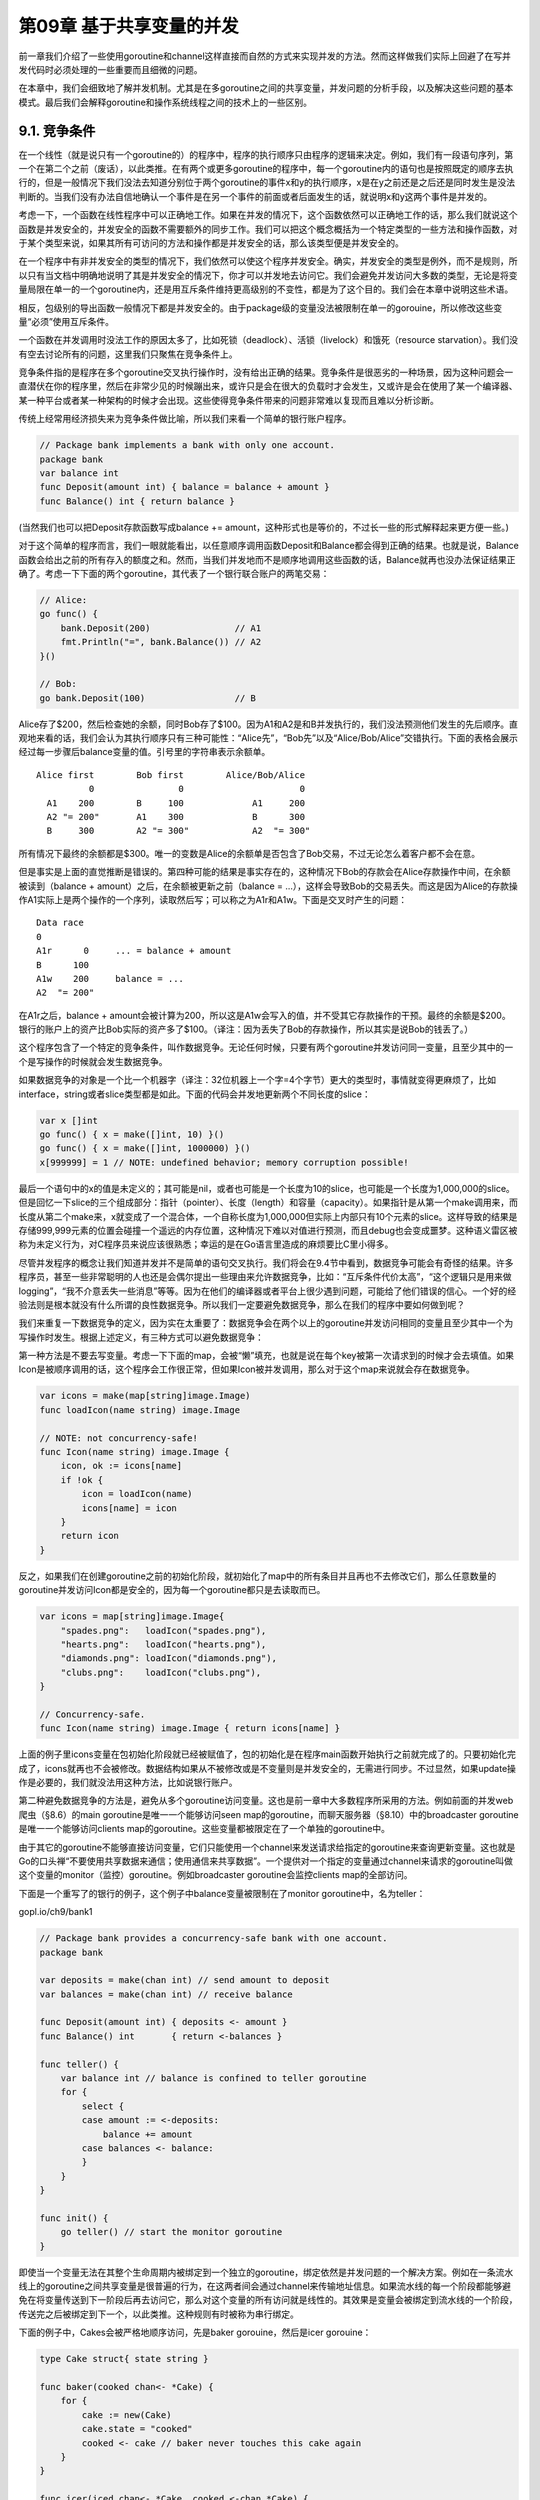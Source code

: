 第09章 基于共享变量的并发
==========================

前一章我们介绍了一些使用goroutine和channel这样直接而自然的方式来实现并发的方法。然而这样做我们实际上回避了在写并发代码时必须处理的一些重要而且细微的问题。

在本章中，我们会细致地了解并发机制。尤其是在多goroutine之间的共享变量，并发问题的分析手段，以及解决这些问题的基本模式。最后我们会解释goroutine和操作系统线程之间的技术上的一些区别。

9.1. 竞争条件
-------------

在一个线性（就是说只有一个goroutine的）的程序中，程序的执行顺序只由程序的逻辑来决定。例如，我们有一段语句序列，第一个在第二个之前（废话），以此类推。在有两个或更多goroutine的程序中，每一个goroutine内的语句也是按照既定的顺序去执行的，但是一般情况下我们没法去知道分别位于两个goroutine的事件x和y的执行顺序，x是在y之前还是之后还是同时发生是没法判断的。当我们没有办法自信地确认一个事件是在另一个事件的前面或者后面发生的话，就说明x和y这两个事件是并发的。

考虑一下，一个函数在线性程序中可以正确地工作。如果在并发的情况下，这个函数依然可以正确地工作的话，那么我们就说这个函数是并发安全的，并发安全的函数不需要额外的同步工作。我们可以把这个概念概括为一个特定类型的一些方法和操作函数，对于某个类型来说，如果其所有可访问的方法和操作都是并发安全的话，那么该类型便是并发安全的。

在一个程序中有非并发安全的类型的情况下，我们依然可以使这个程序并发安全。确实，并发安全的类型是例外，而不是规则，所以只有当文档中明确地说明了其是并发安全的情况下，你才可以并发地去访问它。我们会避免并发访问大多数的类型，无论是将变量局限在单一的一个goroutine内，还是用互斥条件维持更高级别的不变性，都是为了这个目的。我们会在本章中说明这些术语。

相反，包级别的导出函数一般情况下都是并发安全的。由于package级的变量没法被限制在单一的gorouine，所以修改这些变量“必须”使用互斥条件。

一个函数在并发调用时没法工作的原因太多了，比如死锁（deadlock）、活锁（livelock）和饿死（resource
starvation）。我们没有空去讨论所有的问题，这里我们只聚焦在竞争条件上。

竞争条件指的是程序在多个goroutine交叉执行操作时，没有给出正确的结果。竞争条件是很恶劣的一种场景，因为这种问题会一直潜伏在你的程序里，然后在非常少见的时候蹦出来，或许只是会在很大的负载时才会发生，又或许是会在使用了某一个编译器、某一种平台或者某一种架构的时候才会出现。这些使得竞争条件带来的问题非常难以复现而且难以分析诊断。

传统上经常用经济损失来为竞争条件做比喻，所以我们来看一个简单的银行账户程序。

.. code:: go

    // Package bank implements a bank with only one account.
    package bank
    var balance int
    func Deposit(amount int) { balance = balance + amount }
    func Balance() int { return balance }

(当然我们也可以把Deposit存款函数写成balance +=
amount，这种形式也是等价的，不过长一些的形式解释起来更方便一些。)

对于这个简单的程序而言，我们一眼就能看出，以任意顺序调用函数Deposit和Balance都会得到正确的结果。也就是说，Balance函数会给出之前的所有存入的额度之和。然而，当我们并发地而不是顺序地调用这些函数的话，Balance就再也没办法保证结果正确了。考虑一下下面的两个goroutine，其代表了一个银行联合账户的两笔交易：

.. code:: go

    // Alice:
    go func() {
        bank.Deposit(200)                // A1
        fmt.Println("=", bank.Balance()) // A2
    }()

    // Bob:
    go bank.Deposit(100)                 // B

Alice存了$200，然后检查她的余额，同时Bob存了$100。因为A1和A2是和B并发执行的，我们没法预测他们发生的先后顺序。直观地来看的话，我们会认为其执行顺序只有三种可能性：“Alice先”，“Bob先”以及“Alice/Bob/Alice”交错执行。下面的表格会展示经过每一步骤后balance变量的值。引号里的字符串表示余额单。

::

    Alice first        Bob first        Alice/Bob/Alice
              0                0                      0
      A1    200        B     100             A1     200
      A2 "= 200"       A1    300             B      300
      B     300        A2 "= 300"            A2  "= 300"

所有情况下最终的余额都是$300。唯一的变数是Alice的余额单是否包含了Bob交易，不过无论怎么着客户都不会在意。

但是事实是上面的直觉推断是错误的。第四种可能的结果是事实存在的，这种情况下Bob的存款会在Alice存款操作中间，在余额被读到（balance
+ amount）之后，在余额被更新之前（balance =
...），这样会导致Bob的交易丢失。而这是因为Alice的存款操作A1实际上是两个操作的一个序列，读取然后写；可以称之为A1r和A1w。下面是交叉时产生的问题：

::

    Data race
    0
    A1r      0     ... = balance + amount
    B      100
    A1w    200     balance = ...
    A2  "= 200"

在A1r之后，balance +
amount会被计算为200，所以这是A1w会写入的值，并不受其它存款操作的干预。最终的余额是$200。银行的账户上的资产比Bob实际的资产多了$100。（译注：因为丢失了Bob的存款操作，所以其实是说Bob的钱丢了。）

这个程序包含了一个特定的竞争条件，叫作数据竞争。无论任何时候，只要有两个goroutine并发访问同一变量，且至少其中的一个是写操作的时候就会发生数据竞争。

如果数据竞争的对象是一个比一个机器字（译注：32位机器上一个字=4个字节）更大的类型时，事情就变得更麻烦了，比如interface，string或者slice类型都是如此。下面的代码会并发地更新两个不同长度的slice：

.. code:: go

    var x []int
    go func() { x = make([]int, 10) }()
    go func() { x = make([]int, 1000000) }()
    x[999999] = 1 // NOTE: undefined behavior; memory corruption possible!

最后一个语句中的x的值是未定义的；其可能是nil，或者也可能是一个长度为10的slice，也可能是一个长度为1,000,000的slice。但是回忆一下slice的三个组成部分：指针（pointer）、长度（length）和容量（capacity）。如果指针是从第一个make调用来，而长度从第二个make来，x就变成了一个混合体，一个自称长度为1,000,000但实际上内部只有10个元素的slice。这样导致的结果是存储999,999元素的位置会碰撞一个遥远的内存位置，这种情况下难以对值进行预测，而且debug也会变成噩梦。这种语义雷区被称为未定义行为，对C程序员来说应该很熟悉；幸运的是在Go语言里造成的麻烦要比C里小得多。

尽管并发程序的概念让我们知道并发并不是简单的语句交叉执行。我们将会在9.4节中看到，数据竞争可能会有奇怪的结果。许多程序员，甚至一些非常聪明的人也还是会偶尔提出一些理由来允许数据竞争，比如：“互斥条件代价太高”，“这个逻辑只是用来做logging”，“我不介意丢失一些消息”等等。因为在他们的编译器或者平台上很少遇到问题，可能给了他们错误的信心。一个好的经验法则是根本就没有什么所谓的良性数据竞争。所以我们一定要避免数据竞争，那么在我们的程序中要如何做到呢？

我们来重复一下数据竞争的定义，因为实在太重要了：数据竞争会在两个以上的goroutine并发访问相同的变量且至少其中一个为写操作时发生。根据上述定义，有三种方式可以避免数据竞争：

第一种方法是不要去写变量。考虑一下下面的map，会被“懒”填充，也就是说在每个key被第一次请求到的时候才会去填值。如果Icon是被顺序调用的话，这个程序会工作很正常，但如果Icon被并发调用，那么对于这个map来说就会存在数据竞争。

.. code:: go

    var icons = make(map[string]image.Image)
    func loadIcon(name string) image.Image

    // NOTE: not concurrency-safe!
    func Icon(name string) image.Image {
        icon, ok := icons[name]
        if !ok {
            icon = loadIcon(name)
            icons[name] = icon
        }
        return icon
    }

反之，如果我们在创建goroutine之前的初始化阶段，就初始化了map中的所有条目并且再也不去修改它们，那么任意数量的goroutine并发访问Icon都是安全的，因为每一个goroutine都只是去读取而已。

.. code:: go

    var icons = map[string]image.Image{
        "spades.png":   loadIcon("spades.png"),
        "hearts.png":   loadIcon("hearts.png"),
        "diamonds.png": loadIcon("diamonds.png"),
        "clubs.png":    loadIcon("clubs.png"),
    }

    // Concurrency-safe.
    func Icon(name string) image.Image { return icons[name] }

上面的例子里icons变量在包初始化阶段就已经被赋值了，包的初始化是在程序main函数开始执行之前就完成了的。只要初始化完成了，icons就再也不会被修改。数据结构如果从不被修改或是不变量则是并发安全的，无需进行同步。不过显然，如果update操作是必要的，我们就没法用这种方法，比如说银行账户。

第二种避免数据竞争的方法是，避免从多个goroutine访问变量。这也是前一章中大多数程序所采用的方法。例如前面的并发web爬虫（§8.6）的main
goroutine是唯一一个能够访问seen
map的goroutine，而聊天服务器（§8.10）中的broadcaster
goroutine是唯一一个能够访问clients
map的goroutine。这些变量都被限定在了一个单独的goroutine中。

由于其它的goroutine不能够直接访问变量，它们只能使用一个channel来发送请求给指定的goroutine来查询更新变量。这也就是Go的口头禅“不要使用共享数据来通信；使用通信来共享数据”。一个提供对一个指定的变量通过channel来请求的goroutine叫做这个变量的monitor（监控）goroutine。例如broadcaster
goroutine会监控clients map的全部访问。

下面是一个重写了的银行的例子，这个例子中balance变量被限制在了monitor
goroutine中，名为teller：

gopl.io/ch9/bank1

.. code:: go

    // Package bank provides a concurrency-safe bank with one account.
    package bank

    var deposits = make(chan int) // send amount to deposit
    var balances = make(chan int) // receive balance

    func Deposit(amount int) { deposits <- amount }
    func Balance() int       { return <-balances }

    func teller() {
        var balance int // balance is confined to teller goroutine
        for {
            select {
            case amount := <-deposits:
                balance += amount
            case balances <- balance:
            }
        }
    }

    func init() {
        go teller() // start the monitor goroutine
    }

即使当一个变量无法在其整个生命周期内被绑定到一个独立的goroutine，绑定依然是并发问题的一个解决方案。例如在一条流水线上的goroutine之间共享变量是很普遍的行为，在这两者间会通过channel来传输地址信息。如果流水线的每一个阶段都能够避免在将变量传送到下一阶段后再去访问它，那么对这个变量的所有访问就是线性的。其效果是变量会被绑定到流水线的一个阶段，传送完之后被绑定到下一个，以此类推。这种规则有时被称为串行绑定。

下面的例子中，Cakes会被严格地顺序访问，先是baker gorouine，然后是icer
gorouine：

.. code:: go

    type Cake struct{ state string }

    func baker(cooked chan<- *Cake) {
        for {
            cake := new(Cake)
            cake.state = "cooked"
            cooked <- cake // baker never touches this cake again
        }
    }

    func icer(iced chan<- *Cake, cooked <-chan *Cake) {
        for cake := range cooked {
            cake.state = "iced"
            iced <- cake // icer never touches this cake again
        }
    }

第三种避免数据竞争的方法是允许很多goroutine去访问变量，但是在同一个时刻最多只有一个goroutine在访问。这种方式被称为“互斥”，在下一节来讨论这个主题。

**练习 9.1：** 给gopl.io/ch9/bank1程序添加一个Withdraw(amount
int)取款函数。其返回结果应该要表明事务是成功了还是因为没有足够资金失败了。这条消息会被发送给monitor的goroutine，且消息需要包含取款的额度和一个新的channel，这个新channel会被monitor
goroutine来把boolean结果发回给Withdraw。

9.2. sync.Mutex互斥锁
---------------------

在8.6节中，我们使用了一个buffered
channel作为一个计数信号量，来保证最多只有20个goroutine会同时执行HTTP请求。同理，我们可以用一个容量只有1的channel来保证最多只有一个goroutine在同一时刻访问一个共享变量。一个只能为1和0的信号量叫做二元信号量（binary
semaphore）。

gopl.io/ch9/bank2

.. code:: go

    var (
        sema    = make(chan struct{}, 1) // a binary semaphore guarding balance
        balance int
    )

    func Deposit(amount int) {
        sema <- struct{}{} // acquire token
        balance = balance + amount
        <-sema // release token
    }

    func Balance() int {
        sema <- struct{}{} // acquire token
        b := balance
        <-sema // release token
        return b
    }

这种互斥很实用，而且被sync包里的Mutex类型直接支持。它的Lock方法能够获取到token(这里叫锁)，并且Unlock方法会释放这个token：

gopl.io/ch9/bank3

.. code:: go

    import "sync"

    var (
        mu      sync.Mutex // guards balance
        balance int
    )

    func Deposit(amount int) {
        mu.Lock()
        balance = balance + amount
        mu.Unlock()
    }

    func Balance() int {
        mu.Lock()
        b := balance
        mu.Unlock()
        return b
    }

每次一个goroutine访问bank变量时（这里只有balance余额变量），它都会调用mutex的Lock方法来获取一个互斥锁。如果其它的goroutine已经获得了这个锁的话，这个操作会被阻塞直到其它goroutine调用了Unlock使该锁变回可用状态。mutex会保护共享变量。惯例来说，被mutex所保护的变量是在mutex变量声明之后立刻声明的。如果你的做法和惯例不符，确保在文档里对你的做法进行说明。

在Lock和Unlock之间的代码段中的内容goroutine可以随便读取或者修改，这个代码段叫做临界区。锁的持有者在其他goroutine获取该锁之前需要调用Unlock。goroutine在结束后释放锁是必要的，无论以哪条路径通过函数都需要释放，即使是在错误路径中，也要记得释放。

上面的bank程序例证了一种通用的并发模式。一系列的导出函数封装了一个或多个变量，那么访问这些变量唯一的方式就是通过这些函数来做（或者方法，对于一个对象的变量来说）。每一个函数在一开始就获取互斥锁并在最后释放锁，从而保证共享变量不会被并发访问。这种函数、互斥锁和变量的编排叫作监控monitor（这种老式单词的monitor是受“monitor
goroutine”的术语启发而来的。两种用法都是一个代理人保证变量被顺序访问）。

由于在存款和查询余额函数中的临界区代码这么短——只有一行，没有分支调用——在代码最后去调用Unlock就显得更为直截了当。在更复杂的临界区的应用中，尤其是必须要尽早处理错误并返回的情况下，就很难去（靠人）判断对Lock和Unlock的调用是在所有路径中都能够严格配对的了。Go语言里的defer简直就是这种情况下的救星：我们用defer来调用Unlock，临界区会隐式地延伸到函数作用域的最后，这样我们就从“总要记得在函数返回之后或者发生错误返回时要记得调用一次Unlock”这种状态中获得了解放。Go会自动帮我们完成这些事情。

.. code:: go

    func Balance() int {
        mu.Lock()
        defer mu.Unlock()
        return balance
    }

上面的例子里Unlock会在return语句读取完balance的值之后执行，所以Balance函数是并发安全的。这带来的另一点好处是，我们再也不需要一个本地变量b了。

此外，一个deferred
Unlock即使在临界区发生panic时依然会执行，这对于用recover（§5.10）来恢复的程序来说是很重要的。defer调用只会比显式地调用Unlock成本高那么一点点，不过却在很大程度上保证了代码的整洁性。大多数情况下对于并发程序来说，代码的整洁性比过度的优化更重要。如果可能的话尽量使用defer来将临界区扩展到函数的结束。

考虑一下下面的Withdraw函数。成功的时候，它会正确地减掉余额并返回true。但如果银行记录资金对交易来说不足，那么取款就会恢复余额，并返回false。

.. code:: go

    // NOTE: not atomic!
    func Withdraw(amount int) bool {
        Deposit(-amount)
        if Balance() < 0 {
            Deposit(amount)
            return false // insufficient funds
        }
        return true
    }

函数终于给出了正确的结果，但是还有一点讨厌的副作用。当过多的取款操作同时执行时，balance可能会瞬时被减到0以下。这可能会引起一个并发的取款被不合逻辑地拒绝。所以如果Bob尝试买一辆sports
car时，Alice可能就没办法为她的早咖啡付款了。这里的问题是取款不是一个原子操作：它包含了三个步骤，每一步都需要去获取并释放互斥锁，但任何一次锁都不会锁上整个取款流程。

理想情况下，取款应该只在整个操作中获得一次互斥锁。下面这样的尝试是错误的：

.. code:: go

    // NOTE: incorrect!
    func Withdraw(amount int) bool {
        mu.Lock()
        defer mu.Unlock()
        Deposit(-amount)
        if Balance() < 0 {
            Deposit(amount)
            return false // insufficient funds
        }
        return true
    }

上面这个例子中，Deposit会调用mu.Lock()第二次去获取互斥锁，但因为mutex已经锁上了，而无法被重入（译注：go里没有重入锁，关于重入锁的概念，请参考java）——也就是说没法对一个已经锁上的mutex来再次上锁——这会导致程序死锁，没法继续执行下去，Withdraw会永远阻塞下去。

关于Go的mutex不能重入这一点我们有很充分的理由。mutex的目的是确保共享变量在程序执行时的关键点上能够保证不变性。不变性的一层含义是“没有goroutine访问共享变量”，但实际上这里对于mutex保护的变量来说，不变性还包含更深层含义：当一个goroutine获得了一个互斥锁时，它能断定被互斥锁保护的变量正处于不变状态（译注：即没有其他代码块正在读写共享变量），在其获取并保持锁期间，可能会去更新共享变量，这样不变性只是短暂地被破坏，然而当其释放锁之后，锁必须保证共享变量重获不变性并且多个goroutine按顺序访问共享变量。尽管一个可以重入的mutex也可以保证没有其它的goroutine在访问共享变量，但它不具备不变性更深层含义。（译注：\ `更详细的解释 <https://stackoverflow.com/questions/14670979/recursive-locking-in-go/14671462#14671462>`__\ ，Russ
Cox认为可重入锁是bug的温床，是一个失败的设计）

一个通用的解决方案是将一个函数分离为多个函数，比如我们把Deposit分离成两个：一个不导出的函数deposit，这个函数假设锁总是会被保持并去做实际的操作，另一个是导出的函数Deposit，这个函数会调用deposit，但在调用前会先去获取锁。同理我们可以将Withdraw也表示成这种形式：

.. code:: go

    func Withdraw(amount int) bool {
        mu.Lock()
        defer mu.Unlock()
        deposit(-amount)
        if balance < 0 {
            deposit(amount)
            return false // insufficient funds
        }
        return true
    }

    func Deposit(amount int) {
        mu.Lock()
        defer mu.Unlock()
        deposit(amount)
    }

    func Balance() int {
        mu.Lock()
        defer mu.Unlock()
        return balance
    }

    // This function requires that the lock be held.
    func deposit(amount int) { balance += amount }

当然，这里的存款deposit函数很小，实际上取款Withdraw函数不需要理会对它的调用，尽管如此，这里的表达还是表明了规则。

封装（§6.6），用限制一个程序中的意外交互的方式，可以使我们获得数据结构的不变性。因为某种原因，封装还帮我们获得了并发的不变性。当你使用mutex时，确保mutex和其保护的变量没有被导出（在go里也就是小写，且不要被大写字母开头的函数访问啦），无论这些变量是包级的变量还是一个struct的字段。

9.3. sync.RWMutex读写锁
-----------------------

在100刀的存款消失时不做记录多少还是会让我们有一些恐慌，Bob写了一个程序，每秒运行几百次来检查他的银行余额。他会在家，在工作中，甚至会在他的手机上来运行这个程序。银行注意到这些陡增的流量使得存款和取款有了延时，因为所有的余额查询请求是顺序执行的，这样会互斥地获得锁，并且会暂时阻止其它的goroutine运行。

由于Balance函数只需要读取变量的状态，所以我们同时让多个Balance调用并发运行事实上是安全的，只要在运行的时候没有存款或者取款操作就行。在这种场景下我们需要一种特殊类型的锁，其允许多个只读操作并行执行，但写操作会完全互斥。这种锁叫作“多读单写”锁（multiple
readers, single writer lock），Go语言提供的这样的锁是sync.RWMutex：

.. code:: go

    var mu sync.RWMutex
    var balance int
    func Balance() int {
        mu.RLock() // readers lock
        defer mu.RUnlock()
        return balance
    }

Balance函数现在调用了RLock和RUnlock方法来获取和释放一个读取或者共享锁。Deposit函数没有变化，会调用mu.Lock和mu.Unlock方法来获取和释放一个写或互斥锁。

在这次修改后，Bob的余额查询请求就可以彼此并行地执行并且会很快地完成了。锁在更多的时间范围可用，并且存款请求也能够及时地被响应了。

RLock只能在临界区共享变量没有任何写入操作时可用。一般来说，我们不应该假设逻辑上的只读函数/方法也不会去更新某一些变量。比如一个方法功能是访问一个变量，但它也有可能会同时去给一个内部的计数器+1（译注：可能是记录这个方法的访问次数啥的），或者去更新缓存——使即时的调用能够更快。如果有疑惑的话，请使用互斥锁。

RWMutex只有当获得锁的大部分goroutine都是读操作，而锁在竞争条件下，也就是说，goroutine们必须等待才能获取到锁的时候，RWMutex才是最能带来好处的。RWMutex需要更复杂的内部记录，所以会让它比一般的无竞争锁的mutex慢一些。

9.4. 内存同步
-------------

你可能比较纠结为什么Balance方法需要用到互斥条件，无论是基于channel还是基于互斥量。毕竟和存款不一样，它只由一个简单的操作组成，所以不会碰到其它goroutine在其执行“期间”执行其它逻辑的风险。这里使用mutex有两方面考虑。第一Balance不会在其它操作比如Withdraw“中间”执行。第二（更重要的）是“同步”不仅仅是一堆goroutine执行顺序的问题，同样也会涉及到内存的问题。

在现代计算机中可能会有一堆处理器，每一个都会有其本地缓存（local
cache）。为了效率，对内存的写入一般会在每一个处理器中缓冲，并在必要时一起flush到主存。这种情况下这些数据可能会以与当初goroutine写入顺序不同的顺序被提交到主存。像channel通信或者互斥量操作这样的原语会使处理器将其聚集的写入flush并commit，这样goroutine在某个时间点上的执行结果才能被其它处理器上运行的goroutine得到。

考虑一下下面代码片段的可能输出：

.. code:: go

    var x, y int
    go func() {
        x = 1 // A1
        fmt.Print("y:", y, " ") // A2
    }()
    go func() {
        y = 1                   // B1
        fmt.Print("x:", x, " ") // B2
    }()

因为两个goroutine是并发执行，并且访问共享变量时也没有互斥，会有数据竞争，所以程序的运行结果没法预测的话也请不要惊讶。我们可能希望它能够打印出下面这四种结果中的一种，相当于几种不同的交错执行时的情况：

::

    y:0 x:1
    x:0 y:1
    x:1 y:1
    y:1 x:1

第四行可以被解释为执行顺序A1,B1,A2,B2或者B1,A1,A2,B2的执行结果。然而实际运行时还是有些情况让我们有点惊讶：

::

    x:0 y:0
    y:0 x:0

根据所使用的编译器，CPU，或者其它很多影响因子，这两种情况也是有可能发生的。那么这两种情况要怎么解释呢？

在一个独立的goroutine中，每一个语句的执行顺序是可以被保证的，也就是说goroutine内顺序是连贯的。但是在不使用channel且不使用mutex这样的显式同步操作时，我们就没法保证事件在不同的goroutine中看到的执行顺序是一致的了。尽管goroutine
A中一定需要观察到x=1执行成功之后才会去读取y，但它没法确保自己观察得到goroutine
B中对y的写入，所以A还可能会打印出y的一个旧版的值。

尽管去理解并发的一种尝试是去将其运行理解为不同goroutine语句的交错执行，但看看上面的例子，这已经不是现代的编译器和cpu的工作方式了。因为赋值和打印指向不同的变量，编译器可能会断定两条语句的顺序不会影响执行结果，并且会交换两个语句的执行顺序。如果两个goroutine在不同的CPU上执行，每一个核心有自己的缓存，这样一个goroutine的写入对于其它goroutine的Print，在主存同步之前就是不可见的了。

所有并发的问题都可以用一致的、简单的既定的模式来规避。所以可能的话，将变量限定在goroutine内部；如果是多个goroutine都需要访问的变量，使用互斥条件来访问。

9.5. sync.Once惰性初始化
------------------------

如果初始化成本比较大的话，那么将初始化延迟到需要的时候再去做就是一个比较好的选择。如果在程序启动的时候就去做这类初始化的话，会增加程序的启动时间，并且因为执行的时候可能也并不需要这些变量，所以实际上有一些浪费。让我们来看在本章早一些时候的icons变量：

.. code:: go

    var icons map[string]image.Image

这个版本的Icon用到了懒初始化（lazy initialization）。

.. code:: go

    func loadIcons() {
        icons = map[string]image.Image{
            "spades.png":   loadIcon("spades.png"),
            "hearts.png":   loadIcon("hearts.png"),
            "diamonds.png": loadIcon("diamonds.png"),
            "clubs.png":    loadIcon("clubs.png"),
        }
    }

    // NOTE: not concurrency-safe!
    func Icon(name string) image.Image {
        if icons == nil {
            loadIcons() // one-time initialization
        }
        return icons[name]
    }

如果一个变量只被一个单独的goroutine所访问的话，我们可以使用上面的这种模板，但这种模板在Icon被并发调用时并不安全。就像前面银行的那个Deposit(存款)函数一样，Icon函数也是由多个步骤组成的：首先测试icons是否为空，然后load这些icons，之后将icons更新为一个非空的值。直觉会告诉我们最差的情况是loadIcons函数被多次访问会带来数据竞争。当第一个goroutine在忙着loading这些icons的时候，另一个goroutine进入了Icon函数，发现变量是nil，然后也会调用loadIcons函数。

不过这种直觉是错误的。（我们希望你从现在开始能够构建自己对并发的直觉，也就是说对并发的直觉总是不能被信任的！），回忆一下9.4节。因为缺少显式的同步，编译器和CPU是可以随意地去更改访问内存的指令顺序，以任意方式，只要保证每一个goroutine自己的执行顺序一致。其中一种可能loadIcons的语句重排是下面这样。它会在填写icons变量的值之前先用一个空map来初始化icons变量。

.. code:: go

    func loadIcons() {
        icons = make(map[string]image.Image)
        icons["spades.png"] = loadIcon("spades.png")
        icons["hearts.png"] = loadIcon("hearts.png")
        icons["diamonds.png"] = loadIcon("diamonds.png")
        icons["clubs.png"] = loadIcon("clubs.png")
    }

因此，一个goroutine在检查icons是非空时，也并不能就假设这个变量的初始化流程已经走完了（译注：可能只是塞了个空map，里面的值还没填完，也就是说填值的语句都没执行完呢）。

最简单且正确的保证所有goroutine能够观察到loadIcons效果的方式，是用一个mutex来同步检查。

.. code:: go

    var mu sync.Mutex // guards icons
    var icons map[string]image.Image

    // Concurrency-safe.
    func Icon(name string) image.Image {
        mu.Lock()
        defer mu.Unlock()
        if icons == nil {
            loadIcons()
        }
        return icons[name]
    }

然而使用互斥访问icons的代价就是没有办法对该变量进行并发访问，即使变量已经被初始化完毕且再也不会进行变动。这里我们可以引入一个允许多读的锁：

.. code:: go

    var mu sync.RWMutex // guards icons
    var icons map[string]image.Image
    // Concurrency-safe.
    func Icon(name string) image.Image {
        mu.RLock()
        if icons != nil {
            icon := icons[name]
            mu.RUnlock()
            return icon
        }
        mu.RUnlock()

        // acquire an exclusive lock
        mu.Lock()
        if icons == nil { // NOTE: must recheck for nil
            loadIcons()
        }
        icon := icons[name]
        mu.Unlock()
        return icon
    }

上面的代码有两个临界区。goroutine首先会获取一个读锁，查询map，然后释放锁。如果条目被找到了（一般情况下），那么会直接返回。如果没有找到，那goroutine会获取一个写锁。不释放共享锁的话，也没有任何办法来将一个共享锁升级为一个互斥锁，所以我们必须重新检查icons变量是否为nil，以防止在执行这一段代码的时候，icons变量已经被其它gorouine初始化过了。

上面的模板使我们的程序能够更好的并发，但是有一点太复杂且容易出错。幸运的是，sync包为我们提供了一个专门的方案来解决这种一次性初始化的问题：sync.Once。概念上来讲，一次性的初始化需要一个互斥量mutex和一个boolean变量来记录初始化是不是已经完成了；互斥量用来保护boolean变量和客户端数据结构。Do这个唯一的方法需要接收初始化函数作为其参数。让我们用sync.Once来简化前面的Icon函数吧：

.. code:: go

    var loadIconsOnce sync.Once
    var icons map[string]image.Image
    // Concurrency-safe.
    func Icon(name string) image.Image {
        loadIconsOnce.Do(loadIcons)
        return icons[name]
    }

每一次对Do(loadIcons)的调用都会锁定mutex，并会检查boolean变量（译注：Go1.9中会先判断boolean变量是否为1(true)，只有不为1才锁定mutex，不再需要每次都锁定mutex）。在第一次调用时，boolean变量的值是false，Do会调用loadIcons并会将boolean变量设置为true。随后的调用什么都不会做，但是mutex同步会保证loadIcons对内存（这里其实就是指icons变量啦）产生的效果能够对所有goroutine可见。用这种方式来使用sync.Once的话，我们能够避免在变量被构建完成之前和其它goroutine共享该变量。

**练习 9.2：**
重写2.6.2节中的PopCount的例子，使用sync.Once，只在第一次需要用到的时候进行初始化。（虽然实际上，对PopCount这样很小且高度优化的函数进行同步可能代价没法接受。）

9.6. 竞争条件检测
-----------------

即使我们小心到不能再小心，但在并发程序中犯错还是太容易了。幸运的是，Go的runtime和工具链为我们装备了一个复杂但好用的动态分析工具，竞争检查器（the
race detector）。

只要在go build，go run或者go
test命令后面加上-race的flag，就会使编译器创建一个你的应用的“修改”版或者一个附带了能够记录所有运行期对共享变量访问工具的test，并且会记录下每一个读或者写共享变量的goroutine的身份信息。另外，修改版的程序会记录下所有的同步事件，比如go语句，channel操作，以及对\ ``(*sync.Mutex).Lock``\ ，\ ``(*sync.WaitGroup).Wait``\ 等等的调用。（完整的同步事件集合是在The
Go Memory
Model文档中有说明，该文档是和语言文档放在一起的。译注：https://golang.org/ref/mem
）

竞争检查器会检查这些事件，会寻找在哪一个goroutine中出现了这样的case，例如其读或者写了一个共享变量，这个共享变量是被另一个goroutine在没有进行干预同步操作便直接写入的。这种情况也就表明了是对一个共享变量的并发访问，即数据竞争。这个工具会打印一份报告，内容包含变量身份，读取和写入的goroutine中活跃的函数的调用栈。这些信息在定位问题时通常很有用。9.7节中会有一个竞争检查器的实战样例。

竞争检查器会报告所有的已经发生的数据竞争。然而，它只能检测到运行时的竞争条件；并不能证明之后不会发生数据竞争。所以为了使结果尽量正确，请保证你的测试并发地覆盖到了你的包。

由于需要额外的记录，因此构建时加了竞争检测的程序跑起来会慢一些，且需要更大的内存，即使是这样，这些代价对于很多生产环境的工作来说还是可以接受的。对于一些偶发的竞争条件来说，让竞争检查器来干活可以节省无数日夜的debugging。（译注：多少服务端C和C++程序员为此竞折腰。）

9.7. 示例: 并发的非阻塞缓存
---------------------------

本节中我们会做一个无阻塞的缓存，这种工具可以帮助我们来解决现实世界中并发程序出现但没有现成的库可以解决的问题。这个问题叫作缓存（memoizing）函数（译注：Memoization的定义：
memoization 一词是Donald Michie
根据拉丁语memorandum杜撰的一个词。相应的动词、过去分词、ing形式有memoiz、memoized、memoizing），也就是说，我们需要缓存函数的返回结果，这样在对函数进行调用的时候，我们就只需要一次计算，之后只要返回计算的结果就可以了。我们的解决方案会是并发安全且会避免对整个缓存加锁而导致所有操作都去争一个锁的设计。

我们将使用下面的httpGetBody函数作为我们需要缓存的函数的一个样例。这个函数会去进行HTTP
GET请求并且获取http响应body。对这个函数的调用本身开销是比较大的，所以我们尽量避免在不必要的时候反复调用。

.. code:: go

    func httpGetBody(url string) (interface{}, error) {
        resp, err := http.Get(url)
        if err != nil {
            return nil, err
        }
        defer resp.Body.Close()
        return ioutil.ReadAll(resp.Body)
    }

最后一行稍微隐藏了一些细节。ReadAll会返回两个结果，一个[]byte数组和一个错误，不过这两个对象可以被赋值给httpGetBody的返回声明里的interface{}和error类型，所以我们也就可以这样返回结果并且不需要额外的工作了。我们在httpGetBody中选用这种返回类型是为了使其可以与缓存匹配。

下面是我们要设计的cache的第一个“草稿”：

gopl.io/ch9/memo1

.. code:: go

    // Package memo provides a concurrency-unsafe
    // memoization of a function of type Func.
    package memo

    // A Memo caches the results of calling a Func.
    type Memo struct {
        f     Func
        cache map[string]result
    }

    // Func is the type of the function to memoize.
    type Func func(key string) (interface{}, error)

    type result struct {
        value interface{}
        err   error
    }

    func New(f Func) *Memo {
        return &Memo{f: f, cache: make(map[string]result)}
    }

    // NOTE: not concurrency-safe!
    func (memo *Memo) Get(key string) (interface{}, error) {
        res, ok := memo.cache[key]
        if !ok {
            res.value, res.err = memo.f(key)
            memo.cache[key] = res
        }
        return res.value, res.err
    }

Memo实例会记录需要缓存的函数f（类型为Func），以及缓存内容（里面是一个string到result映射的map）。每一个result都是简单的函数返回的值对儿——一个值和一个错误值。继续下去我们会展示一些Memo的变种，不过所有的例子都会遵循上面的这些方面。

下面是一个使用Memo的例子。对于流入的URL的每一个元素我们都会调用Get，并打印调用延时以及其返回的数据大小的log：

.. code:: go

    m := memo.New(httpGetBody)
    for url := range incomingURLs() {
        start := time.Now()
        value, err := m.Get(url)
        if err != nil {
            log.Print(err)
        }
        fmt.Printf("%s, %s, %d bytes\n",
        url, time.Since(start), len(value.([]byte)))
    }

我们可以使用测试包（第11章的主题）来系统地鉴定缓存的效果。从下面的测试输出，我们可以看到URL流包含了一些重复的情况，尽管我们第一次对每一个URL的\ ``(*Memo).Get``\ 的调用都会花上几百毫秒，但第二次就只需要花1毫秒就可以返回完整的数据了。

::

    $ go test -v gopl.io/ch9/memo1
    === RUN   Test
    https://golang.org, 175.026418ms, 7537 bytes
    https://godoc.org, 172.686825ms, 6878 bytes
    https://play.golang.org, 115.762377ms, 5767 bytes
    http://gopl.io, 749.887242ms, 2856 bytes
    https://golang.org, 721ns, 7537 bytes
    https://godoc.org, 152ns, 6878 bytes
    https://play.golang.org, 205ns, 5767 bytes
    http://gopl.io, 326ns, 2856 bytes
    --- PASS: Test (1.21s)
    PASS
    ok  gopl.io/ch9/memo1   1.257s

这个测试是顺序地去做所有的调用的。

由于这种彼此独立的HTTP请求可以很好地并发，我们可以把这个测试改成并发形式。可以使用sync.WaitGroup来等待所有的请求都完成之后再返回。

.. code:: go

    m := memo.New(httpGetBody)
    var n sync.WaitGroup
    for url := range incomingURLs() {
        n.Add(1)
        go func(url string) {
            start := time.Now()
            value, err := m.Get(url)
            if err != nil {
                log.Print(err)
            }
            fmt.Printf("%s, %s, %d bytes\n",
            url, time.Since(start), len(value.([]byte)))
            n.Done()
        }(url)
    }
    n.Wait()

这次测试跑起来更快了，然而不幸的是貌似这个测试不是每次都能够正常工作。我们注意到有一些意料之外的cache
miss（缓存未命中），或者命中了缓存但却返回了错误的值，或者甚至会直接崩溃。

但更糟糕的是，有时候这个程序还是能正确的运行（译：也就是最让人崩溃的偶发bug），所以我们甚至可能都不会意识到这个程序有bug。但是我们可以使用-race这个flag来运行程序，竞争检测器（§9.6）会打印像下面这样的报告：

::

    $ go test -run=TestConcurrent -race -v gopl.io/ch9/memo1
    === RUN   TestConcurrent
    ...
    WARNING: DATA RACE
    Write by goroutine 36:
      runtime.mapassign1()
          ~/go/src/runtime/hashmap.go:411 +0x0
      gopl.io/ch9/memo1.(*Memo).Get()
          ~/gobook2/src/gopl.io/ch9/memo1/memo.go:32 +0x205
      ...
    Previous write by goroutine 35:
      runtime.mapassign1()
          ~/go/src/runtime/hashmap.go:411 +0x0
      gopl.io/ch9/memo1.(*Memo).Get()
          ~/gobook2/src/gopl.io/ch9/memo1/memo.go:32 +0x205
    ...
    Found 1 data race(s)
    FAIL    gopl.io/ch9/memo1   2.393s

memo.go的32行出现了两次，说明有两个goroutine在没有同步干预的情况下更新了cache
map。这表明Get不是并发安全的，存在数据竞争。

.. code:: go

    28  func (memo *Memo) Get(key string) (interface{}, error) {
    29      res, ok := memo.cache(key)
    30      if !ok {
    31          res.value, res.err = memo.f(key)
    32          memo.cache[key] = res
    33      }
    34      return res.value, res.err
    35  }

最简单的使cache并发安全的方式是使用基于监控的同步。只要给Memo加上一个mutex，在Get的一开始获取互斥锁，return的时候释放锁，就可以让cache的操作发生在临界区内了：

gopl.io/ch9/memo2

.. code:: go

    type Memo struct {
        f     Func
        mu    sync.Mutex // guards cache
        cache map[string]result
    }

    // Get is concurrency-safe.
    func (memo *Memo) Get(key string) (value interface{}, err error) {
        memo.mu.Lock()
        res, ok := memo.cache[key]
        if !ok {
            res.value, res.err = memo.f(key)
            memo.cache[key] = res
        }
        memo.mu.Unlock()
        return res.value, res.err
    }

测试依然并发进行，但这回竞争检查器“沉默”了。不幸的是对于Memo的这一点改变使我们完全丧失了并发的性能优点。每次对f的调用期间都会持有锁，Get将本来可以并行运行的I/O操作串行化了。我们本章的目的是完成一个无锁缓存，而不是现在这样的将所有请求串行化的函数的缓存。

下一个Get的实现，调用Get的goroutine会两次获取锁：查找阶段获取一次，如果查找没有返回任何内容，那么进入更新阶段会再次获取。在这两次获取锁的中间阶段，其它goroutine可以随意使用cache。

gopl.io/ch9/memo3

.. code:: go

    func (memo *Memo) Get(key string) (value interface{}, err error) {
        memo.mu.Lock()
        res, ok := memo.cache[key]
        memo.mu.Unlock()
        if !ok {
            res.value, res.err = memo.f(key)

            // Between the two critical sections, several goroutines
            // may race to compute f(key) and update the map.
            memo.mu.Lock()
            memo.cache[key] = res
            memo.mu.Unlock()
        }
        return res.value, res.err
    }

这些修改使性能再次得到了提升，但有一些URL被获取了两次。这种情况在两个以上的goroutine同一时刻调用Get来请求同样的URL时会发生。多个goroutine一起查询cache，发现没有值，然后一起调用f这个慢不拉叽的函数。在得到结果后，也都会去更新map。其中一个获得的结果会覆盖掉另一个的结果。

理想情况下是应该避免掉多余的工作的。而这种“避免”工作一般被称为duplicate
suppression（重复抑制/避免）。下面版本的Memo每一个map元素都是指向一个条目的指针。每一个条目包含对函数f调用结果的内容缓存。与之前不同的是这次entry还包含了一个叫ready的channel。在条目的结果被设置之后，这个channel就会被关闭，以向其它goroutine广播（§8.9）去读取该条目内的结果是安全的了。

gopl.io/ch9/memo4

.. code:: go

    type entry struct {
        res   result
        ready chan struct{} // closed when res is ready
    }

    func New(f Func) *Memo {
        return &Memo{f: f, cache: make(map[string]*entry)}
    }

    type Memo struct {
        f     Func
        mu    sync.Mutex // guards cache
        cache map[string]*entry
    }

    func (memo *Memo) Get(key string) (value interface{}, err error) {
        memo.mu.Lock()
        e := memo.cache[key]
        if e == nil {
            // This is the first request for this key.
            // This goroutine becomes responsible for computing
            // the value and broadcasting the ready condition.
            e = &entry{ready: make(chan struct{})}
            memo.cache[key] = e
            memo.mu.Unlock()

            e.res.value, e.res.err = memo.f(key)

            close(e.ready) // broadcast ready condition
        } else {
            // This is a repeat request for this key.
            memo.mu.Unlock()

            <-e.ready // wait for ready condition
        }
        return e.res.value, e.res.err
    }

现在Get函数包括下面这些步骤了：获取互斥锁来保护共享变量cache
map，查询map中是否存在指定条目，如果没有找到那么分配空间插入一个新条目，释放互斥锁。如果存在条目的话且其值没有写入完成（也就是有其它的goroutine在调用f这个慢函数）时，goroutine必须等待值ready之后才能读到条目的结果。而想知道是否ready的话，可以直接从ready
channel中读取，由于这个读取操作在channel关闭之前一直是阻塞。

如果没有条目的话，需要向map中插入一个没有准备好的条目，当前正在调用的goroutine就需要负责调用慢函数、更新条目以及向其它所有goroutine广播条目已经ready可读的消息了。

条目中的e.res.value和e.res.err变量是在多个goroutine之间共享的。创建条目的goroutine同时也会设置条目的值，其它goroutine在收到"ready"的广播消息之后立刻会去读取条目的值。尽管会被多个goroutine同时访问，但却并不需要互斥锁。ready
channel的关闭一定会发生在其它goroutine接收到广播事件之前，因此第一个goroutine对这些变量的写操作是一定发生在这些读操作之前的。不会发生数据竞争。

这样并发、不重复、无阻塞的cache就完成了。

上面这样Memo的实现使用了一个互斥量来保护多个goroutine调用Get时的共享map变量。不妨把这种设计和前面提到的把map变量限制在一个单独的monitor
goroutine的方案做一些对比，后者在调用Get时需要发消息。

Func、result和entry的声明和之前保持一致：

.. code:: go

    // Func is the type of the function to memoize.
    type Func func(key string) (interface{}, error)

    // A result is the result of calling a Func.
    type result struct {
        value interface{}
        err   error
    }

    type entry struct {
        res   result
        ready chan struct{} // closed when res is ready
    }

然而Memo类型现在包含了一个叫做requests的channel，Get的调用方用这个channel来和monitor
goroutine来通信。requests
channel中的元素类型是request。Get的调用方会把这个结构中的两组key都填充好，实际上用这两个变量来对函数进行缓存的。另一个叫response的channel会被拿来发送响应结果。这个channel只会传回一个单独的值。

gopl.io/ch9/memo5

.. code:: go

    // A request is a message requesting that the Func be applied to key.
    type request struct {
        key      string
        response chan<- result // the client wants a single result
    }

    type Memo struct{ requests chan request }
    // New returns a memoization of f.  Clients must subsequently call Close.
    func New(f Func) *Memo {
        memo := &Memo{requests: make(chan request)}
        go memo.server(f)
        return memo
    }

    func (memo *Memo) Get(key string) (interface{}, error) {
        response := make(chan result)
        memo.requests <- request{key, response}
        res := <-response
        return res.value, res.err
    }

    func (memo *Memo) Close() { close(memo.requests) }

上面的Get方法，会创建一个response
channel，把它放进request结构中，然后发送给monitor
goroutine，然后马上又会接收它。

cache变量被限制在了monitor goroutine ``(*Memo).server`` 中，下面会看到。monitor会在循环中一直读取请求，直到request
channel被Close方法关闭。每一个请求都会去查询cache，如果没有找到条目的话，那么就会创建/插入一个新的条目。

.. code:: go

    func (memo *Memo) server(f Func) {
        cache := make(map[string]*entry)
        for req := range memo.requests {
            e := cache[req.key]
            if e == nil {
                // This is the first request for this key.
                e = &entry{ready: make(chan struct{})}
                cache[req.key] = e
                go e.call(f, req.key) // call f(key)
            }
            go e.deliver(req.response)
        }
    }

    func (e *entry) call(f Func, key string) {
        // Evaluate the function.
        e.res.value, e.res.err = f(key)
        // Broadcast the ready condition.
        close(e.ready)
    }

    func (e *entry) deliver(response chan<- result) {
        // Wait for the ready condition.
        <-e.ready
        // Send the result to the client.
        response <- e.res
    }

和基于互斥量的版本类似，第一个对某个key的请求需要负责去调用函数f并传入这个key，将结果存在条目里，并关闭ready
channel来广播条目的ready消息。使用\ ``(*entry).call``\ 来完成上述工作。

紧接着对同一个key的请求会发现map中已经有了存在的条目，然后会等待结果变为ready，并将结果从response发送给客户端的goroutien。上述工作是用\ ``(*entry).deliver``\ 来完成的。对call和deliver方法的调用必须让它们在自己的goroutine中进行以确保monitor
goroutines不会因此而被阻塞住而没法处理新的请求。

这个例子说明我们无论用上锁，还是通信来建立并发程序都是可行的。

上面的两种方案并不好说特定情境下哪种更好，不过了解他们还是有价值的。有时候从一种方式切换到另一种可以使你的代码更为简洁。（译注：不是说好的golang推崇通信并发么。）

**练习 9.3：**
扩展Func类型和 ``(*Memo).Get`` 方法，支持调用方提供一个可选的done
channel，使其具备通过该channel来取消整个操作的能力（§8.9）。一个被取消了的Func的调用结果不应该被缓存。

9.8. Goroutines和线程
---------------------

在上一章中我们说goroutine和操作系统的线程区别可以先忽略。尽管两者的区别实际上只是一个量的区别，但量变会引起质变的道理同样适用于goroutine和线程。现在正是我们来区分开两者的最佳时机。

9.8.1. 动态栈
~~~~~~~~~~~~~

每一个OS线程都有一个固定大小的内存块（一般会是2MB）来做栈，这个栈会用来存储当前正在被调用或挂起（指在调用其它函数时）的函数的内部变量。这个固定大小的栈同时很大又很小。因为2MB的栈对于一个小小的goroutine来说是很大的内存浪费，比如对于我们用到的，一个只是用来WaitGroup之后关闭channel的goroutine来说。而对于go程序来说，同时创建成百上千个goroutine是非常普遍的，如果每一个goroutine都需要这么大的栈的话，那这么多的goroutine就不太可能了。除去大小的问题之外，固定大小的栈对于更复杂或者更深层次的递归函数调用来说显然是不够的。修改固定的大小可以提升空间的利用率，允许创建更多的线程，并且可以允许更深的递归调用，不过这两者是没法同时兼备的。

相反，一个goroutine会以一个很小的栈开始其生命周期，一般只需要2KB。一个goroutine的栈，和操作系统线程一样，会保存其活跃或挂起的函数调用的本地变量，但是和OS线程不太一样的是，一个goroutine的栈大小并不是固定的；栈的大小会根据需要动态地伸缩。而goroutine的栈的最大值有1GB，比传统的固定大小的线程栈要大得多，尽管一般情况下，大多goroutine都不需要这么大的栈。

** 练习 9.4:**
创建一个流水线程序，支持用channel连接任意数量的goroutine，在跑爆内存之前，可以创建多少流水线阶段？一个变量通过整个流水线需要用多久？（这个练习题翻译不是很确定）

9.8.2. Goroutine调度
~~~~~~~~~~~~~~~~~~~~

OS线程会被操作系统内核调度。每几毫秒，一个硬件计时器会中断处理器，这会调用一个叫作scheduler的内核函数。这个函数会挂起当前执行的线程并将它的寄存器内容保存到内存中，检查线程列表并决定下一次哪个线程可以被运行，并从内存中恢复该线程的寄存器信息，然后恢复执行该线程的现场并开始执行线程。因为操作系统线程是被内核所调度，所以从一个线程向另一个“移动”需要完整的上下文切换，也就是说，保存一个用户线程的状态到内存，恢复另一个线程的到寄存器，然后更新调度器的数据结构。这几步操作很慢，因为其局部性很差需要几次内存访问，并且会增加运行的cpu周期。

Go的运行时包含了其自己的调度器，这个调度器使用了一些技术手段，比如m:n调度，因为其会在n个操作系统线程上多工（调度）m个goroutine。Go调度器的工作和内核的调度是相似的，但是这个调度器只关注单独的Go程序中的goroutine（译注：按程序独立）。

和操作系统的线程调度不同的是，Go调度器并不是用一个硬件定时器，而是被Go语言“建筑”本身进行调度的。例如当一个goroutine调用了time.Sleep，或者被channel调用或者mutex操作阻塞时，调度器会使其进入休眠并开始执行另一个goroutine，直到时机到了再去唤醒第一个goroutine。因为这种调度方式不需要进入内核的上下文，所以重新调度一个goroutine比调度一个线程代价要低得多。

**练习 9.5:**
写一个有两个goroutine的程序，两个goroutine会向两个无buffer
channel反复地发送ping-pong消息。这样的程序每秒可以支持多少次通信？
9.8.3. GOMAXPROCS
~~~~~~~~~~~~~~~~~

Go的调度器使用了一个叫做GOMAXPROCS的变量来决定会有多少个操作系统的线程同时执行Go的代码。其默认的值是运行机器上的CPU的核心数，所以在一个有8个核心的机器上时，调度器一次会在8个OS线程上去调度GO代码。（GOMAXPROCS是前面说的m:n调度中的n）。在休眠中的或者在通信中被阻塞的goroutine是不需要一个对应的线程来做调度的。在I/O中或系统调用中或调用非Go语言函数时，是需要一个对应的操作系统线程的，但是GOMAXPROCS并不需要将这几种情况计算在内。

你可以用GOMAXPROCS的环境变量来显式地控制这个参数，或者也可以在运行时用runtime.GOMAXPROCS函数来修改它。我们在下面的小程序中会看到GOMAXPROCS的效果，这个程序会无限打印0和1。

.. code:: go

    for {
        go fmt.Print(0)
        fmt.Print(1)
    }

    $ GOMAXPROCS=1 go run hacker-cliché.go
    111111111111111111110000000000000000000011111...

    $ GOMAXPROCS=2 go run hacker-cliché.go
    010101010101010101011001100101011010010100110...

在第一次执行时，最多同时只能有一个goroutine被执行。初始情况下只有main
goroutine被执行，所以会打印很多1。过了一段时间后，GO调度器会将其置为休眠，并唤醒另一个goroutine，这时候就开始打印很多0了，在打印的时候，goroutine是被调度到操作系统线程上的。在第二次执行时，我们使用了两个操作系统线程，所以两个goroutine可以一起被执行，以同样的频率交替打印0和1。我们必须强调的是goroutine的调度是受很多因子影响的，而runtime也是在不断地发展演进的，所以这里的你实际得到的结果可能会因为版本的不同而与我们运行的结果有所不同。

**练习9.6:**
测试一下计算密集型的并发程序（练习8.5那样的）会被GOMAXPROCS怎样影响到。在你的电脑上最佳的值是多少？你的电脑CPU有多少个核心？

9.8.4. Goroutine没有ID号
~~~~~~~~~~~~~~~~~~~~~~~~

在大多数支持多线程的操作系统和程序语言中，当前的线程都有一个独特的身份（id），并且这个身份信息可以以一个普通值的形式被很容易地获取到，典型的可以是一个integer或者指针值。这种情况下我们做一个抽象化的thread-local
storage（线程本地存储，多线程编程中不希望其它线程访问的内容）就很容易，只需要以线程的id作为key的一个map就可以解决问题，每一个线程以其id就能从中获取到值，且和其它线程互不冲突。

goroutine没有可以被程序员获取到的身份（id）的概念。这一点是设计上故意而为之，由于thread-local
storage总是会被滥用。比如说，一个web
server是用一种支持tls的语言实现的，而非常普遍的是很多函数会去寻找HTTP请求的信息，这代表它们就是去其存储层（这个存储层有可能是tls）查找的。这就像是那些过分依赖全局变量的程序一样，会导致一种非健康的“距离外行为”，在这种行为下，一个函数的行为可能并不仅由自己的参数所决定，而是由其所运行在的线程所决定。因此，如果线程本身的身份会改变——比如一些worker线程之类的——那么函数的行为就会变得神秘莫测。

Go鼓励更为简单的模式，这种模式下参数（译注：外部显式参数和内部显式参数。tls
中的内容算是"外部"隐式参数）对函数的影响都是显式的。这样不仅使程序变得更易读，而且会让我们自由地向一些给定的函数分配子任务时不用担心其身份信息影响行为。

你现在应该已经明白了写一个Go程序所需要的所有语言特性信息。在后面两章节中，我们会回顾一些之前的实例和工具，支持我们写出更大规模的程序：如何将一个工程组织成一系列的包，如何获取，构建，测试，性能测试，剖析，写文档，并且将这些包分享出去。
